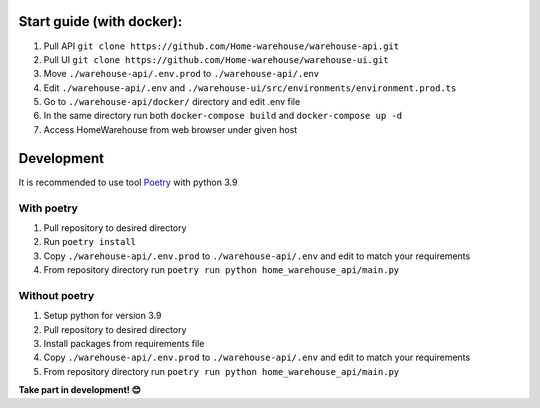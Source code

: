 ==========================
Start guide (with docker):
==========================

#. Pull API ``git clone https://github.com/Home-warehouse/warehouse-api.git``
#. Pull UI ``git clone https://github.com/Home-warehouse/warehouse-ui.git``
#. Move ``./warehouse-api/.env.prod`` to ``./warehouse-api/.env``
#. Edit  ``./warehouse-api/.env`` and ``./warehouse-ui/src/environments/environment.prod.ts``
#. Go to ``./warehouse-api/docker/`` directory and edit .env file
#. In the same directory run both ``docker-compose build`` and ``docker-compose up -d``
#. Access HomeWarehouse from web browser under given host

===========
Development
===========

It is recommended to use tool `Poetry
<https://python-poetry.org/>`_ with python 3.9


-----------
With poetry
-----------
#. Pull repository to desired directory
#. Run ``poetry install``
#. Copy ``./warehouse-api/.env.prod`` to ``./warehouse-api/.env`` and edit to match your requirements
#. From repository directory run ``poetry run python home_warehouse_api/main.py``

--------------
Without poetry
--------------
#. Setup python for version 3.9
#. Pull repository to desired directory
#. Install packages from requirements file
#. Copy ``./warehouse-api/.env.prod`` to ``./warehouse-api/.env`` and edit to match your requirements
#. From repository directory run ``poetry run python home_warehouse_api/main.py``

**Take part in development! 😊**